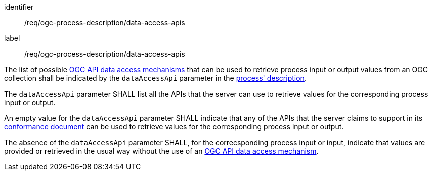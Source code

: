 [[req_ogc-process-description_data-access-apis]]
[requirement,label="/req/ogc-process-description/data-access-apis"]
====
[%metadata]
identifier:: /req/ogc-process-description/data-access-apis
label:: /req/ogc-process-description/data-access-apis

[.component,class=part]
--
The list of possible <<def-data-access-mechanism,OGC API data access mechanisms>> that can be used to retrieve process input or output values from an OGC collection shall be indicated by the `dataAccessApi` parameter in the <<ogc_process_description,process' description>>.
--

[.component,class=part]
--
The `dataAccessApi` parameter SHALL list all the APIs that the server can use to retrieve values for the corresponding process input or output.
--

[.component,class=part]
--
An empty value for the `dataAccessApi` parameter SHALL indicate that any of the APIs that the server claims to support in its <<sc_conformance_classes,conformance document>> can be used to retrieve values for the corresponding process input or output.
--

[.component,class=part]
--
The absence of the `dataAccessApi` parameter SHALL, for the correcsponding process input or input, indicate that values are provided or retrieved in the usual way without the use of an <<def-data-access-mechanism,OGC API data access mechanism>>.
--

====
